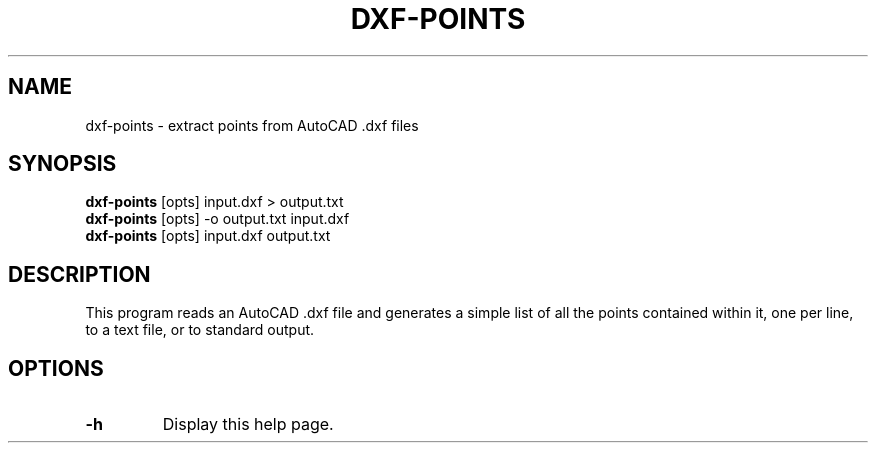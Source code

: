 .\" Automatically generated by dxf-points -write-bam
.TH DXF-POINTS 1 "27 December 2014" "1.9.0" Panda3D
.SH NAME
dxf-points \- extract points from AutoCAD .dxf files
.SH SYNOPSIS
\fBdxf-points\fR [opts] input.dxf > output.txt
.br
\fBdxf-points\fR [opts] -o output.txt input.dxf
.br
\fBdxf-points\fR [opts] input.dxf output.txt
.SH DESCRIPTION
This program reads an AutoCAD .dxf file and generates a simple list of all the points contained within it, one per line, to a text file, or to standard output.
.SH OPTIONS
.TP
.B \-h
Display this help page.
